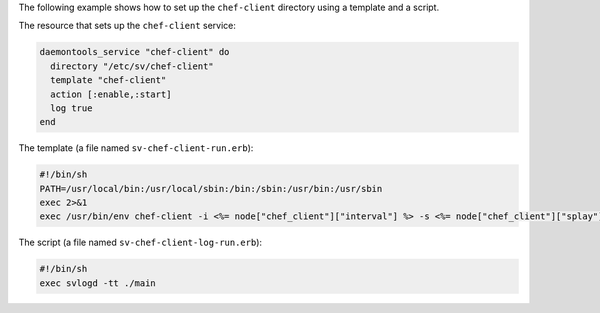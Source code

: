 .. This is an included how-to. 


The following example shows how to set up the ``chef-client`` directory using a template and a script.

The resource that sets up the ``chef-client`` service:

.. code-block:: ruby

   daemontools_service "chef-client" do
     directory "/etc/sv/chef-client"
     template "chef-client"
     action [:enable,:start]
     log true
   end

The template (a file named ``sv-chef-client-run.erb``):

.. code-block:: ruby

   #!/bin/sh
   PATH=/usr/local/bin:/usr/local/sbin:/bin:/sbin:/usr/bin:/usr/sbin
   exec 2>&1
   exec /usr/bin/env chef-client -i <%= node["chef_client"]["interval"] %> -s <%= node["chef_client"]["splay"] %>

The script (a file named ``sv-chef-client-log-run.erb``):

.. code-block:: ruby

   #!/bin/sh
   exec svlogd -tt ./main
